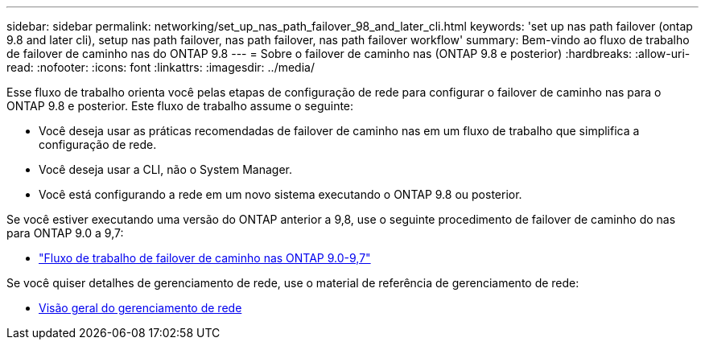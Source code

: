 ---
sidebar: sidebar 
permalink: networking/set_up_nas_path_failover_98_and_later_cli.html 
keywords: 'set up nas path failover (ontap 9.8 and later cli), setup nas path failover, nas path failover, nas path failover workflow' 
summary: Bem-vindo ao fluxo de trabalho de failover de caminho nas do ONTAP 9.8 
---
= Sobre o failover de caminho nas (ONTAP 9.8 e posterior)
:hardbreaks:
:allow-uri-read: 
:nofooter: 
:icons: font
:linkattrs: 
:imagesdir: ../media/


[role="lead"]
Esse fluxo de trabalho orienta você pelas etapas de configuração de rede para configurar o failover de caminho nas para o ONTAP 9.8 e posterior. Este fluxo de trabalho assume o seguinte:

* Você deseja usar as práticas recomendadas de failover de caminho nas em um fluxo de trabalho que simplifica a configuração de rede.
* Você deseja usar a CLI, não o System Manager.
* Você está configurando a rede em um novo sistema executando o ONTAP 9.8 ou posterior.


Se você estiver executando uma versão do ONTAP anterior a 9,8, use o seguinte procedimento de failover de caminho do nas para ONTAP 9.0 a 9,7:

* link:set_up_nas_path_failover_9_to_97_cli.html["Fluxo de trabalho de failover de caminho nas ONTAP 9.0-9,7"]


Se você quiser detalhes de gerenciamento de rede, use o material de referência de gerenciamento de rede:

* xref:networking_reference.adoc[Visão geral do gerenciamento de rede]

